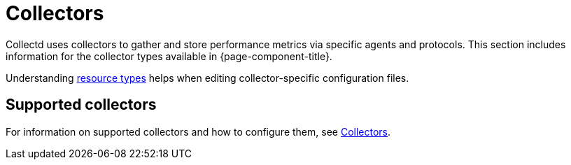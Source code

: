 
[[collectors-overview]]
= Collectors
:description: Overview of collectors in {page-component-title} to gather and store performance metrics via specific agents and protocols.

Collectd uses collectors to gather and store performance metrics via specific agents and protocols.
This section includes information for the collector types available in {page-component-title}.

Understanding xref:operation:deep-dive/performance-data-collection/resource-types.adoc[resource types] helps when editing collector-specific configuration files.

== Supported collectors

For information on supported collectors and how to configure them, see xref:reference:performance-data-collection/introduction.adoc[Collectors].
